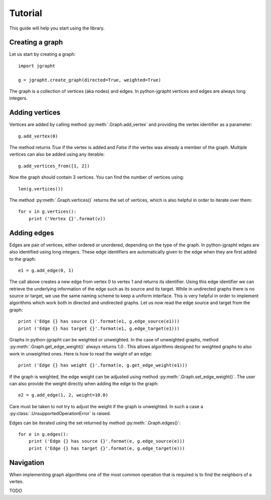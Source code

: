 .. _tutorial:

Tutorial
========

This guide will help you start using the library.

Creating a graph
----------------

Let us start by creating a graph::

  import jgrapht

  g = jgrapht.create_graph(directed=True, weighted=True)

The graph is a collection of vertices (aka nodes) and edges. In python-jgrapht vertices and
edges are always long integers.

Adding vertices
---------------

Vertices are added by calling method :py:meth:`.Graph.add_vertex` and providing the vertex
identifier as a parameter::

  g.add_vertex(0)

The method returns `True` if the vertex is added and `False` if the 
vertex was already a member of the graph. Multiple vertices can also be added using any
iterable::

  g.add_vertices_from([1, 2])

Now the graph should contain 3 vertices. You can find the number of vertices using::

  len(g.vertices())

The method :py:meth:`.Graph.vertices()` returns the set of vertices, which is also 
helpful in order to iterate over them::

  for v in g.vertices(): 
      print ('Vertex {}'.format(v))

Adding edges
------------

Edges are pair of vertices, either ordered or unordered, depending on the type of the graph. 
In python-jgrapht edges are also identified using long integers. These edge identifiers are 
automatically given to the edge when they are first added to the graph::

  e1 = g.add_edge(0, 1)

The call above creates a new edge from vertex 0 to vertex 1 and returns its identifier. Using this 
edge identifier we can retrieve the underlying information of the edge such as its source and its
target. While in undirected graphs there is no source or target, we use the same naming scheme
to keep a uniform interface. This is very helpful in order to implement algorithms which work both 
in directed and undirected graphs. Let us now read the edge source and target from the graph::

  print ('Edge {} has source {}'.format(e1, g.edge_source(e1)))
  print ('Edge {} has target {}'.format(e1, g.edge_target(e1)))

Graphs in python-jgrapht can be weighted or unweighted. In the case of unweighted graphs, method 
:py:meth:`.Graph.get_edge_weight()` always returns 1.0 . This allows algorithms designed for weighted 
graphs to also work in unweighted ones. Here is how to read the weight of an edge::

  print ('Edge {} has weight {}'.format(e, g.get_edge_weight(e1)))

If the graph is weighted, the edge weight can be adjusted using method :py:meth:`.Graph.set_edge_weight()`.
The user can also provide the weight directly when adding the edge to the graph::

  e2 = g.add_edge(1, 2, weight=10.0)

Care must be taken to not try to adjust the weight if the graph is unweighted. In such a case a 
:py:class:`.UnsupportedOperationError` is raised.

Edges can be iterated using the set returned by method :py:meth:`.Graph.edges()`::

  for e in g.edges(): 
      print ('Edge {} has source {}'.format(e, g.edge_source(e)))
      print ('Edge {} has target {}'.format(e, g.edge_target(e)))

Navigation
----------

When implementing graph algorithms one of the most common operation that is required is to 
find the neighbors of a vertex. 









TODO


